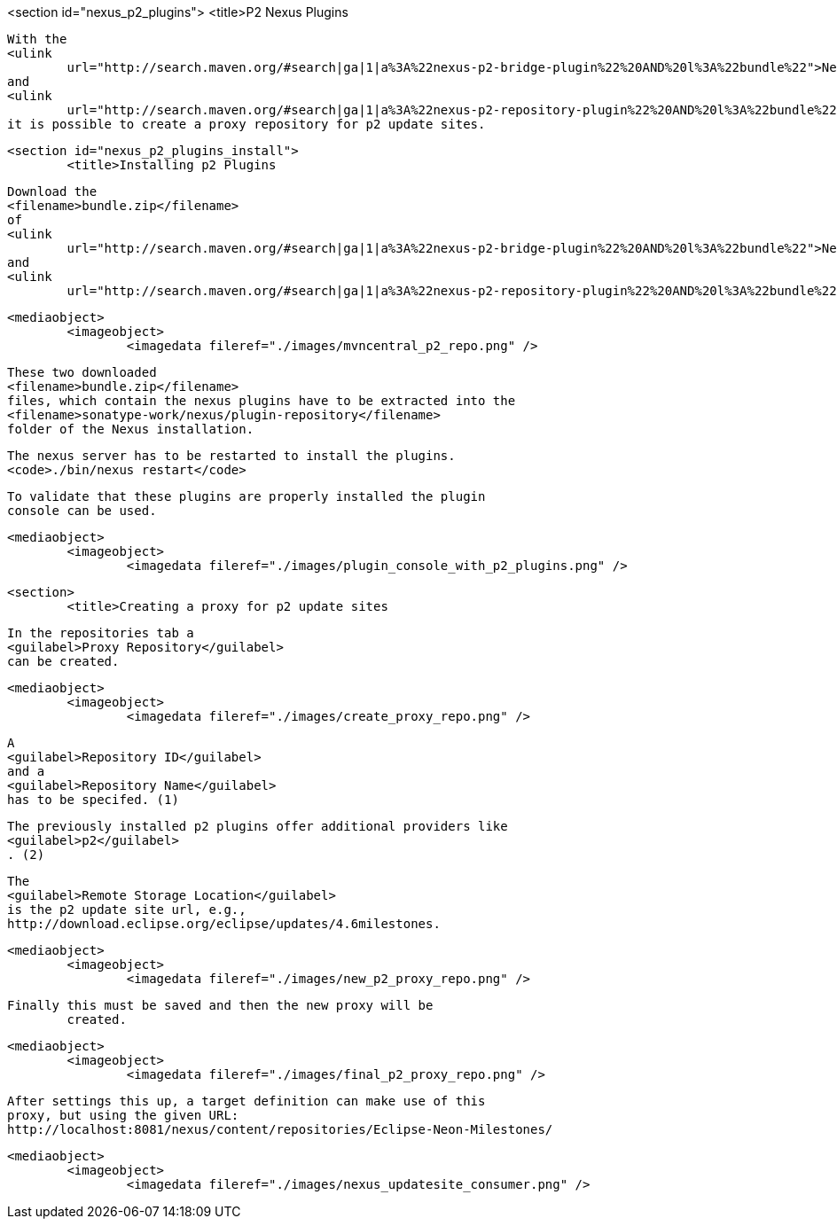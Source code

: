 <section id="nexus_p2_plugins">
	<title>P2 Nexus Plugins
	
		With the
		<ulink
			url="http://search.maven.org/#search|ga|1|a%3A%22nexus-p2-bridge-plugin%22%20AND%20l%3A%22bundle%22">Nexus P2 Bridge Plugin</ulink>
		and
		<ulink
			url="http://search.maven.org/#search|ga|1|a%3A%22nexus-p2-repository-plugin%22%20AND%20l%3A%22bundle%22">Nexus P2 Repository Plugin</ulink>
		it is possible to create a proxy repository for p2 update sites.
	
	<section id="nexus_p2_plugins_install">
		<title>Installing p2 Plugins
		
			Download the
			<filename>bundle.zip</filename>
			of
			<ulink
				url="http://search.maven.org/#search|ga|1|a%3A%22nexus-p2-bridge-plugin%22%20AND%20l%3A%22bundle%22">Nexus P2 Bridge Plugin</ulink>
			and
			<ulink
				url="http://search.maven.org/#search|ga|1|a%3A%22nexus-p2-repository-plugin%22%20AND%20l%3A%22bundle%22">Nexus P2 Repository Plugin</ulink>
		
		
			<mediaobject>
				<imageobject>
					<imagedata fileref="./images/mvncentral_p2_repo.png" />
				
			
		
		
			These two downloaded
			<filename>bundle.zip</filename>
			files, which contain the nexus plugins have to be extracted into the
			<filename>sonatype-work/nexus/plugin-repository</filename>
			folder of the Nexus installation.
		
		
			The nexus server has to be restarted to install the plugins.
			<code>./bin/nexus restart</code>
		
		
			To validate that these plugins are properly installed the plugin
			console can be used.
		
		
			<mediaobject>
				<imageobject>
					<imagedata fileref="./images/plugin_console_with_p2_plugins.png" />
				
			
		
	
	<section>
		<title>Creating a proxy for p2 update sites
		
			In the repositories tab a
			<guilabel>Proxy Repository</guilabel>
			can be created.
		
		
			<mediaobject>
				<imageobject>
					<imagedata fileref="./images/create_proxy_repo.png" />
				
			
		
		
			A
			<guilabel>Repository ID</guilabel>
			and a
			<guilabel>Repository Name</guilabel>
			has to be specifed. (1)
		
		
			The previously installed p2 plugins offer additional providers like
			<guilabel>p2</guilabel>
			. (2)
		
		
			The
			<guilabel>Remote Storage Location</guilabel>
			is the p2 update site url, e.g.,
			http://download.eclipse.org/eclipse/updates/4.6milestones.
		
		
			<mediaobject>
				<imageobject>
					<imagedata fileref="./images/new_p2_proxy_repo.png" />
				
			
		
		Finally this must be saved and then the new proxy will be
			created.
		
			<mediaobject>
				<imageobject>
					<imagedata fileref="./images/final_p2_proxy_repo.png" />
				
			
		
		
			After settings this up, a target definition can make use of this
			proxy, but using the given URL:
			http://localhost:8081/nexus/content/repositories/Eclipse-Neon-Milestones/
		
		
			<mediaobject>
				<imageobject>
					<imagedata fileref="./images/nexus_updatesite_consumer.png" />
				
			
		
	
